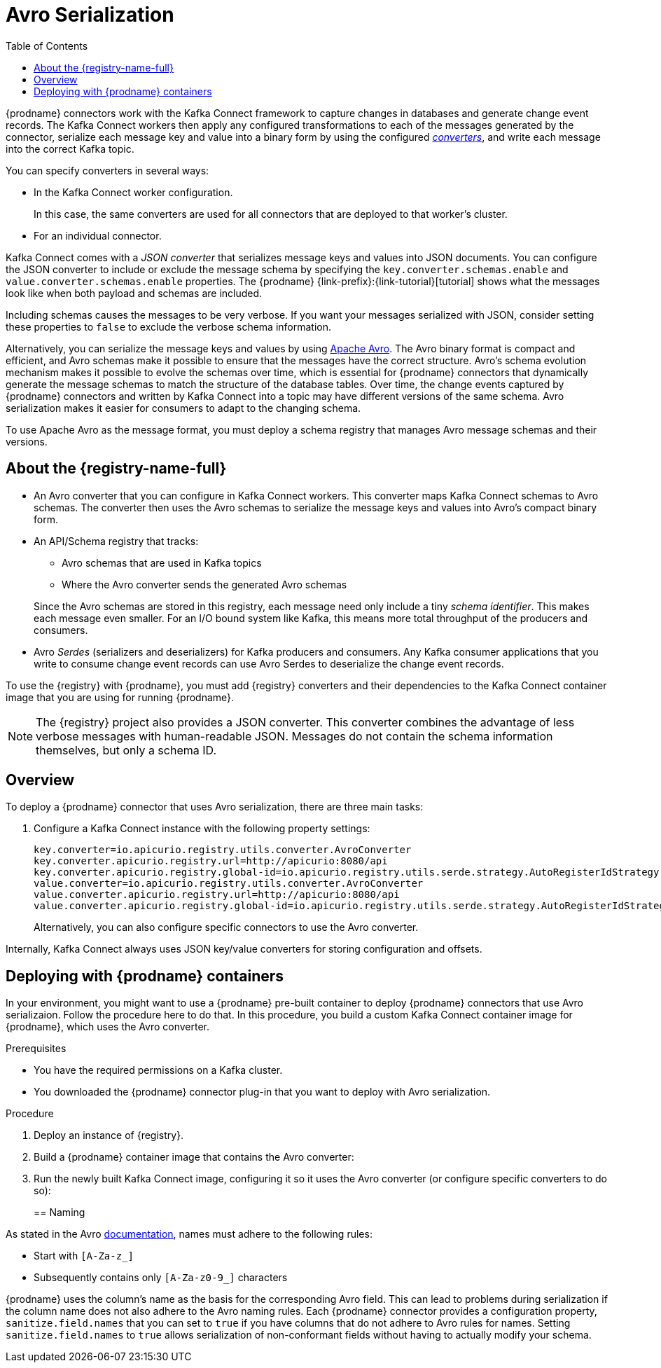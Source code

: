 // Category: cdc-using
// Type: assembly
// ModuleID: configuring-debezium-connectors-to-use-avro-serialization
// Title: Configuring {prodname} connectors to use Avro serialization
[id="avro-serialization"]
= Avro Serialization

:toc:
:toc-placement: macro
:linkattrs:
:icons: font
:source-highlighter: highlight.js

toc::[]

{prodname} connectors work with the Kafka Connect framework to capture changes in databases and generate change event records. The Kafka Connect workers then apply any configured transformations to each of the messages generated by the connector, serialize each message key and value into a binary form by using the configured link:https://kafka.apache.org/documentation/#connect_running[_converters_], and write each message into the correct Kafka topic.

You can specify converters in several ways: 

* In the Kafka Connect worker configuration. 
+
In this case, the same converters are used for all connectors that are deployed to that worker's cluster.

* For an individual connector. 

Kafka Connect comes with a _JSON converter_ that serializes message keys and values into JSON documents. You can configure the JSON converter to include or exclude the message schema by specifying the `key.converter.schemas.enable` and `value.converter.schemas.enable` properties. The {prodname} {link-prefix}:{link-tutorial}[tutorial] shows what the messages look like when both payload and schemas are included. 

Including schemas causes the messages to  be very verbose. If you want your messages serialized with JSON, consider setting these properties to `false` to exclude the verbose schema information.

Alternatively, you can serialize the message keys and values by using link:https://avro.apache.org/[Apache Avro].
The Avro binary format is compact and efficient, and Avro schemas make it possible to ensure that the messages have the correct structure. Avro's schema evolution mechanism makes it possible to evolve the schemas over time, which is essential for {prodname} connectors that dynamically generate the message schemas to match the structure of the database tables. Over time, the change events captured by {prodname} connectors and written by Kafka Connect into a topic may have different versions of the same schema. Avro serialization makes it easier for consumers to adapt to the changing schema.

To use Apache Avro as the message format, you must deploy a schema registry that manages Avro message schemas and their versions. 

ifdef::product[]
[IMPORTANT]
====
Using Avro to serialize message keys and values is a Technology Preview feature. Technology Preview features are not supported with Red Hat production service-level agreements (SLAs) and might not be functionally complete; therefore, Red Hat does not recommend implementing any Technology Preview features in production environments. This Technology Preview feature provides early access to upcoming product innovations, enabling you to test functionality and provide feedback during the development process. For more information about support scope, see link:https://access.redhat.com/support/offerings/techpreview/[Technology Preview Features Support Scope].
====
endif::product[]

// Type: concept
// Title: About the {registry}
[id="about-the-registry"]
== About the {registry-name-full}

ifdef::community[]
The link:https://github.com/Apicurio/apicurio-registry[{registry}] open-source project provides several components that work with Avro:
endif::community[]

ifdef::product[]
{LinkServiceRegistryGetStart}[{registry-name-full}] provides several components that work with Avro:
endif::product[]

* An Avro converter that you can configure in Kafka Connect workers. This converter maps Kafka Connect schemas to Avro schemas. The converter then uses the Avro schemas to serialize the message keys and values into Avro's compact binary form.

* An API/Schema registry that tracks:
+
** Avro schemas that are used in Kafka topics
** Where the Avro converter sends the generated Avro schemas

+
Since the Avro schemas are stored in this registry, each message need only include a tiny _schema identifier_.
This makes each message even smaller. For an I/O bound system like Kafka, this means more total throughput of the producers and consumers.

* Avro _Serdes_ (serializers and deserializers) for Kafka producers and consumers.
Any Kafka consumer applications that you write to consume change event records can use Avro Serdes to deserialize the change event records.

To use the {registry} with {prodname}, you must add {registry} converters and their dependencies to the Kafka Connect container image that you are using for running {prodname}.

[NOTE]
====
The {registry} project also provides a JSON converter. This converter combines the advantage of less verbose messages with human-readable JSON. Messages do not contain the schema information themselves, but only a schema ID.
====

ifdef::community[]
Another option is using the <<confluent-schema-registry,Confluent schema registry>>, which is described later.
endif::community[]

// Type: concept
// Title: Overview of deploying a {prodname} connector that uses Avro serialization
[id="overview-of-deploying-a-debezium-connector-that-uses-avro-serialization"]
== Overview

To deploy a {prodname} connector that uses Avro serialization, there are three main tasks: 

ifdef::community[]
. Deploy an link:https://github.com/Apicurio/apicurio-registry[{registry-name-full}] instance.
endif::community[]
ifdef::product[]
. Deploy a link:{LinkServiceRegistryGetStart}[{registry-name-full}] instance by following the instructions in {NameServiceRegistryGetStart}.
endif::product[]

ifdef::community[]
. Install the Avro converter from link:https://repo1.maven.org/maven2/io/apicurio/apicurio-registry-distro-connect-converter/{apicurio-version}/apicurio-registry-distro-connect-converter-{apicurio-version}-converter.tar.gz[the installation package] into Kafka Connect's _libs_ directory or directly into a plug-in directory.
endif::community[]
ifdef::product[]
. Install the Avro converter by downloading the {prodname} link:https://access.redhat.com/jbossnetwork/restricted/listSoftware.html?product=red.hat.integration&downloadType=distributions[Service Registry Kafka Connect] zip file and extracting it into the {prodname} connector's directory.
endif::product[]

. Configure a Kafka Connect instance with the following property settings: 
+
[source,options="nowrap"]
----
key.converter=io.apicurio.registry.utils.converter.AvroConverter
key.converter.apicurio.registry.url=http://apicurio:8080/api
key.converter.apicurio.registry.global-id=io.apicurio.registry.utils.serde.strategy.AutoRegisterIdStrategy
value.converter=io.apicurio.registry.utils.converter.AvroConverter
value.converter.apicurio.registry.url=http://apicurio:8080/api
value.converter.apicurio.registry.global-id=io.apicurio.registry.utils.serde.strategy.AutoRegisterIdStrategy
----
+
Alternatively, you can also configure specific connectors to use the Avro converter.

Internally, Kafka Connect always uses JSON key/value converters for storing configuration and offsets.

// Type: procedure
// Title: Deploying connectors that use Avro in {prodname} containers
// ModuleID: deploying-connectors-that-use-avro-in-debezium-containers
== Deploying with {prodname} containers

In your environment, you might want to use a {prodname} pre-built container to deploy {prodname} connectors that use Avro serializaion. Follow the procedure here to do that. In this procedure, you build a custom Kafka Connect container image for {prodname}, which uses the Avro converter. 

.Prerequisites

* You have the required permissions on a Kafka cluster.
* You downloaded the {prodname} connector plug-in that you want to deploy with Avro serialization.

.Procedure

. Deploy an instance of {registry}. 
+
ifdef::community[]
The following example uses a non-production, in-memory, {registry}  instance:
+
[source,subs="attributes"]
----
docker run -it --rm --name apicurio \
    -p 8080:8080 apicurio/apicurio-registry-mem:{apicurio-version}
----
endif::community[]
ifdef::product[]
.. Choose the OpenShift project in which you want to deploy the {prodname} connector. In the following command, `$NAMESPACE` represents your project.  
.. Deploy the latest published {registry} operator by running the following command:
+
`curl -sSL https://raw.githubusercontent.com/apicurio/apicurio-registry-operator/master/docs/resources/install.yaml | sed "s/{NAMESPACE}/$NAMESPACE/g" | oc apply -f -`
+
This deploys the latest development version of the {registry} operator from the `master` branch. To deploy other versions, specify a different branch or tag, or edit the operator image reference in the file.
+
.. Create a new {registry} deployment by specifying the in-memory persistence option in one of the example custom resources, for example:
+
`oc create -f https://raw.githubusercontent.com/apicurio/apicurio-registry-operator/master/docs/resources/example-cr/in-memory.yaml`
+
The in-memory deployment is not suitable for production. Use the Apache Kafka persistence option for production. For more information, see {LinkServiceRegistryGetStart}[NameServiceRegistryGetStart].
endif::product[]

. Build a {prodname} container image that contains the Avro converter:
+
ifdef::community[]
.. Copy link:https://github.com/debezium/debezium-examples/blob/master/tutorial/debezium-with-apicurio/Dockerfile[`Dockerfile`] to a convenient location. This file has the following content: 
+
[listing,options="nowrap"]
----
ARG DEBEZIUM_VERSION
FROM debezium/connect:$DEBEZIUM_VERSION
ENV KAFKA_CONNECT_DEBEZIUM_DIR=$KAFKA_CONNECT_PLUGINS_DIR/debezium-connector-mysql
ENV APICURIO_VERSION=1.1.2.Final

RUN cd $KAFKA_CONNECT_DEBEZIUM_DIR &&\
    curl https://repo1.maven.org/maven2/io/apicurio/apicurio-registry-distro-connect-converter/$APICURIO_VERSION/apicurio-registry-distro-connect-converter-$APICURIO_VERSION-converter.tar.gz | tar xzv
----

.. Run the following command: 
+
[source,subs="attributes"]
----
docker build --build-arg DEBEZIUM_VERSION={debezium-docker-label} -t debezium/connect-apicurio:{debezium-docker-label} .
----
endif::community[]
ifdef::product[]
.. Download the link:https://access.redhat.com/jbossnetwork/restricted/listSoftware.html?product=red.hat.integration&downloadType=distributions[{registry} Kafka Connect] zip file. 
.. Extract the content into the directory that contains the {prodname} connector that you are configuring to use Avro serialization. 
.. Create a custom image for Kafka Connect. See link:{LinkCDCInstallOpenShift}[NameCDCInstallOpenShift] for an example of how to do this. Start with the `Dockerfile` in that example. Then add the {registry} converters to the connector directories. 
endif::product[]

. Run the newly built Kafka Connect image, configuring it so it uses the Avro converter (or configure specific converters to do so):
+
ifdef::community[]
[source,subs="attributes"]
----
docker run -it --rm --name connect \
    --link zookeeper:zookeeper \
    --link kafka:kafka \
    --link mysql:mysql \
    --link apicurio:apicurio \
    -e GROUP_ID=1 \
    -e CONFIG_STORAGE_TOPIC=my_connect_configs \
    -e OFFSET_STORAGE_TOPIC=my_connect_offsets \
    -e KEY_CONVERTER=io.apicurio.registry.utils.converter.AvroConverter \
    -e VALUE_CONVERTER=io.apicurio.registry.utils.converter.AvroConverter \
    -e CONNECT_KEY_CONVERTER=io.apicurio.registry.utils.converter.AvroConverter \
    -e CONNECT_KEY_CONVERTER_APICURIO.REGISTRY_URL=http://apicurio:8080 \
    -e CONNECT_KEY_CONVERTER_APICURIO.REGISTRY_GLOBAL-ID=io.apicurio.registry.utils.serde.strategy.AutoRegisterIdStrategy \
    -e CONNECT_VALUE_CONVERTER=io.apicurio.registry.utils.converter.AvroConverter \
    -e CONNECT_VALUE_CONVERTER_APICURIO_REGISTRY_URL=http://apicurio:8080 \
    -e CONNECT_VALUE_CONVERTER_APICURIO_REGISTRY_GLOBAL-ID=io.apicurio.registry.utils.serde.strategy.AutoRegisterIdStrategy \
    -p 8083:8083 debezium/connect-apicurio:{debezium-docker-label}
----
endif::community[]
ifdef::product[]
.. Follow the steps in the link:{LinkCDCGettingStarted}#deploying-kafka-connect[example of deploying Kafka Connect] in {NameCDCGettingStarted}.
.. Open the `examples/kafka-connect/kafka-connect-s2i-single-node-kafka.yaml` file that you used to deploy Kafka Connect.
+
Before you can create the connector instance,
you must first enable connector resources in the `KafkaConnectS2I` Custom Resource (CR).

.. In the `metadata.annotations` section, enable Kafka Connect to use connector resources.
+
.kafka-connect-s2i-single-node-kafka.yaml
[source,yaml,options="nowrap"]
----
apiVersion: kafka.strimzi.io/v1beta1
kind: KafkaConnectS2I
metadata:
  name: my-connect-cluster
  annotations:
    strimzi.io/use-connector-resources: "true"
spec:
   ...
----

.. Apply the updated `kafka-connect-s2i-single-node-kafka.yaml` file to update the `KafkaConnectS2I` CR:
+
`oc apply -f kafka-connect-s2i-single-node-kafka.yaml`

.. In the Kafka Connect CR that defines the connector, add the properties that are required by the Avro converter. The CR looks like this:
+
.inventory-connector.yaml
[source,yaml,options="nowrap"]
----
  apiVersion: kafka.strimzi.io/v1beta1
  kind: KafkaConnector
  metadata:
    name: inventory-connector  
    labels:
      strimzi.io/cluster: my-connect-cluster
  spec:
    class: io.debezium.connector.mysql.MySqlConnector
    tasksMax: 1  
    config:  
      database.hostname: mysql  
      database.port: 3306
      database.user: debezium
      database.password: dbz
      database.server.id: 184054  
      database.server.name: dbserver1  
      database.whitelist: inventory  
      database.history.kafka.bootstrap.servers: my-cluster-kafka-bootstrap:9092  
      database.history.kafka.topic: schema-changes.inventory  
      key.converter: io.apicurio.registry.utils.converter.AvroConverter
      key.converter.apicurio.registry.url: http://apicurio:8080/api
      key.converter.apicurio.registry.global-id: io.apicurio.registry.utils.serde.strategy.AutoRegisterIdStrategy
      value.converter: io.apicurio.registry.utils.converter.AvroConverter
      value.converter.apicurio.registry.url: http://apicurio:8080/api
      value.converter.apicurio.registry.global-id: io.apicurio.registry.utils.serde.strategy.AutoRegisterIdStrategy
----
   
.. Apply the connector instance:
+
`$ oc apply -f inventory-connector.yaml`
+
This registers `inventory-connector` and the connector starts to run against the `inventory` database.

.. To verify that the connector was created and has started to monitor the database, follow the steps at the end of the example procedure in link:{LinkCDCGettingStarted}#creating-connector-monitor-inventory-database[NameCDCGettingStarted].
endif::product[]

// Type: concept
// Title: About Avro name requirements
// ModuleID: about-avro-name-requirements
[[avro-naming]]
== Naming

As stated in the Avro link:https://avro.apache.org/docs/current/spec.html#names[documentation], names must adhere to the following rules:

* Start with `[A-Za-z_]`
* Subsequently contains only `[A-Za-z0-9_]` characters

{prodname} uses the column's name as the basis for the corresponding Avro field.
This can lead to problems during serialization if the column name does not also adhere to the Avro naming rules.
Each {prodname} connector provides a configuration property, `sanitize.field.names` that you can set to `true` if you have columns that do not adhere to Avro rules for names. Setting `sanitize.field.names` to `true` allows serialization of non-conformant fields without having to actually modify your schema.

ifdef::community[]
[id="confluent-schema-registry"]
== Confluent Schema Registry

There is an alternative https://github.com/confluentinc/schema-registry[schema registry] implementation provided by Confluent.

The configuration is slightly different.
Here are the properties that should be used:

[source]
----
key.converter=io.confluent.connect.avro.AvroConverter
key.converter.schema.registry.url=http://localhost:8081
value.converter=io.confluent.connect.avro.AvroConverter
value.converter.schema.registry.url=http://localhost:8081
----

An instance of the Confluent Schema Registry can be deployed like so:

[source]
----
docker run -it --rm --name schema-registry \
    --link zookeeper \
    -e SCHEMA_REGISTRY_KAFKASTORE_CONNECTION_URL=zookeeper:2181 \
    -e SCHEMA_REGISTRY_HOST_NAME=schema-registry \
    -e SCHEMA_REGISTRY_LISTENERS=http://schema-registry:8081 \
    -p 8181:8181 confluentinc/cp-schema-registry
----

Run a Kafka Connect image configured to use Avro:

[source,subs="attributes"]
----
docker run -it --rm --name connect \
    --link zookeeper:zookeeper \
    --link kafka:kafka \
    --link mysql:mysql \
    --link schema-registry:schema-registry \
    -e GROUP_ID=1 \
    -e CONFIG_STORAGE_TOPIC=my_connect_configs \
    -e OFFSET_STORAGE_TOPIC=my_connect_offsets \
    -e KEY_CONVERTER=io.confluent.connect.avro.AvroConverter \
    -e VALUE_CONVERTER=io.confluent.connect.avro.AvroConverter \
    -e CONNECT_KEY_CONVERTER_SCHEMA_REGISTRY_URL=http://schema-registry:8081 \
    -e CONNECT_VALUE_CONVERTER_SCHEMA_REGISTRY_URL=http://schema-registry:8081 \
    -p 8083:8083 debezium/connect:{debezium-docker-label}
----

Run a console consumer which reads new Avro messages from the `db.myschema.mytable` topic and decodes to JSON:

[source,subs="attributes"]
----
docker run -it --rm --name avro-consumer \
    --link zookeeper:zookeeper \
    --link kafka:kafka \
    --link mysql:mysql \
    --link schema-registry:schema-registry \
    debezium/connect:{debezium-docker-label} \
    /kafka/bin/kafka-console-consumer.sh \
      --bootstrap-server kafka:9092 \
      --property print.key=true \
      --formatter io.confluent.kafka.formatter.AvroMessageFormatter \
      --property schema.registry.url=http://schema-registry:8081 \
      --topic db.myschema.mytable
----

== Getting More Information

link:/blog/2016/09/19/Serializing-Debezium-events-with-Avro/[This post] from the {prodname} blog
describes the concepts of serializers, converters etc. and discusses the advantages of using Avro.
Note that some details around Kafka Connect converters have slightly changed since the time of writing this post.

For a complete example of using Avro as the message format for {prodname} data change events,
please see the https://github.com/debezium/debezium-examples/tree/master/tutorial#using-mysql-and-the-avro-message-format[MySQL and the Avro message format] tutorial example.

endif::community[]
